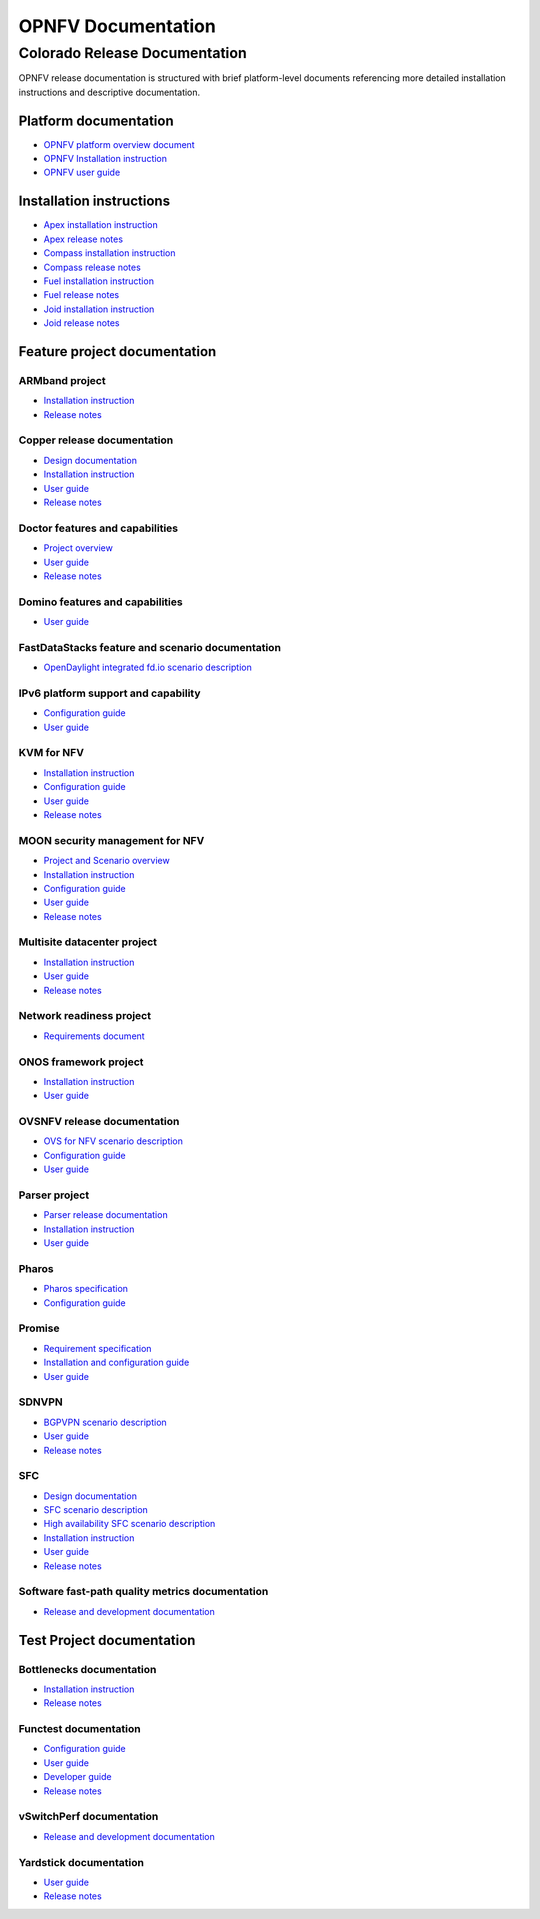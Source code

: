 .. This work is licensed under a Creative Commons Attribution 4.0 International License.
.. http://creativecommons.org/licenses/by/4.0
.. (c) Open Platform for NFV Project, Inc. and its contributors

*******************
OPNFV Documentation
*******************

==============================
Colorado Release Documentation
==============================

OPNFV release documentation is structured with brief platform-level documents referencing
more detailed installation instructions and descriptive documentation.

Platform documentation
======================

* `OPNFV platform overview document <http://artifacts.opnfv.org/opnfvdocs/colorado/docs/overview/index.html>`_
* `OPNFV Installation instruction <http://artifacts.opnfv.org/opnfvdocs/colorado/docs/installationprocedure/index.html>`_
* `OPNFV user guide <http://artifacts.opnfv.org/opnfvdocs/colorado/docs/userguide/index.html>`_

Installation instructions
=========================

* `Apex installation instruction <http://artifacts.opnfv.org/apex/colorado/docs/installationprocedure/index.html>`_
* `Apex release notes <http://artifacts.opnfv.org/apex/colorado/docs/releasenotes/index.html>`_
* `Compass installation instruction <http://artifacts.opnfv.org/compass4nfv/colorado/docs/installationprocedure/index.html>`_
* `Compass release notes <http://artifacts.opnfv.org/compass4nfv/colorado/docs/releasenotes/index.html>`_
* `Fuel installation instruction <http://artifacts.opnfv.org/fuel/colorado/docs/installationprocedure/index.html>`_
* `Fuel release notes <http://artifacts.opnfv.org/fuel/colorado/docs/releasenotes/index.html>`_
* `Joid installation instruction <http://artifacts.opnfv.org/joid/colorado/docs/installationprocedure/index.html>`_
* `Joid release notes <http://artifacts.opnfv.org/joid/colorado/docs/releasenotes/index.html>`_

Feature project documentation
=============================

---------------
ARMband project
---------------

* `Installation instruction <http://artifacts.opnfv.org/armband/colorado/docs/installationprocedure/index.html>`_
* `Release notes <http://artifacts.opnfv.org/armband/colorado/docs/releasenotes/index.html>`_

----------------------------------------------
Copper release documentation
----------------------------------------------

* `Design documentation <http://artifacts.opnfv.org/copper/colorado/docs/design/index.html>`_
* `Installation instruction <http://artifacts.opnfv.org/copper/colorado/docs/installationprocedure/index.html>`_
* `User guide <http://artifacts.opnfv.org/copper/colorado/docs/userguide/index.html>`_
* `Release notes <http://artifacts.opnfv.org/copper/colorado/docs/releasenotes/index.html>`_

-----------------------------------------------------
Doctor features and capabilities
-----------------------------------------------------

* `Project overview <http://artifacts.opnfv.org/doctor/colorado/docs/platformoverview/index.html>`_
* `User guide <http://artifacts.opnfv.org/doctor/colorado/docs/userguide/index.html>`_
* `Release notes <http://artifacts.opnfv.org/doctor/colorado/docs/releasenotes/index.html>`_

----------------------------------------------------------------
Domino features and capabilities
----------------------------------------------------------------

* `User guide <http://artifacts.opnfv.org/domino/colorado/docs/userguide/index.html>`_

-------------------------------------------------
FastDataStacks feature and scenario documentation
-------------------------------------------------

* `OpenDaylight integrated fd.io scenario description <http://artifacts.opnfv.org/fds/colorado/scenarios_os-odl_l2-fdio-noha/index.html>`_

------------------------------------
IPv6 platform support and capability
------------------------------------

* `Configuration guide <http://artifacts.opnfv.org/ipv6/colorado/docs/installationprocedure/index.html>`_
* `User guide <http://artifacts.opnfv.org/ipv6/colorado/docs/userguide/index.html>`_

-----------
KVM for NFV
-----------

* `Installation instruction <http://artifacts.opnfv.org/kvmfornfv/colorado/docs/installationprocedure/index.html>`_
* `Configuration guide <http://artifacts.opnfv.org/kvmfornfv/colorado/docs/configurationguide/index.html>`_
* `User guide <http://artifacts.opnfv.org/kvmfornfv/colorado/docs/userguide/index.html>`_
* `Release notes <http://artifacts.opnfv.org/kvmfornfv/colorado/docs/releasenotes/index.html>`_

--------------------------------
MOON security management for NFV
--------------------------------

* `Project and Scenario overview <http://artifacts.opnfv.org/moon/colorado/docs/colorado_scenarios_os-odl_l2-moon-ha/index.html>`_
* `Installation instruction <http://artifacts.opnfv.org/moon/colorado/docs/installationprocedure/index.html>`_
* `Configuration guide <http://artifacts.opnfv.org/moon/colorado/docs/configurationguide/index.html>`_
* `User guide <http://artifacts.opnfv.org/moon/colorado/docs/userguide/index.html>`_
* `Release notes <http://artifacts.opnfv.org/moon/colorado/docs/releasenotes/index.html>`_

----------------------------
Multisite datacenter project
----------------------------

* `Installation instruction <http://artifacts.opnfv.org/multisite/colorado/installationprocedure/index.html>`_
* `User guide <http://artifacts.opnfv.org/multisite/colorado/userguide/index.html>`_
* `Release notes <http://artifacts.opnfv.org/multisite/colorado/releasenotes/index.html>`_

-------------------------
Network readiness project
-------------------------

* `Requirements document <http://artifacts.opnfv.org/netready/colorado/docs/requirements/index.html>`_

----------------------
ONOS framework project
----------------------

* `Installation instruction <http://artifacts.opnfv.org/onosfw/colorado/docs/installationprocedure/index.html>`_
* `User guide <http://artifacts.opnfv.org/onosfw/colorado/docs/userguide/index.html>`_

----------------------------
OVSNFV release documentation
----------------------------

* `OVS for NFV scenario description <http://artifacts.opnfv.org/ovsnfv/colorado/docs/scenarios_os-nosdn-ovs/index.html>`_
* `Configuration guide <http://artifacts.opnfv.org/ovsnfv/colorado/docs/configguide/index.html>`_
* `User guide <http://artifacts.opnfv.org/ovsnfv/colorado/docs/userguide/index.html>`_

--------------
Parser project
--------------

* `Parser release documentation <http://artifacts.opnfv.org/parser/colorado/docs/parser_docs/index.html>`_
* `Installation instruction <http://artifacts.opnfv.org/parser/colorado/docs/installationprocedure/index.html>`_
* `User guide <http://artifacts.opnfv.org/parser/colorado/docs/userguide/index.html>`_

------
Pharos
------

* `Pharos specification <http://artifacts.opnfv.org/pharos/colorado/docs/specification/index.html>`_
* `Configuration guide <http://artifacts.opnfv.org/pharos/colorado/docs/configguide/index.html>`_

-------
Promise
-------

* `Requirement specification <http://artifacts.opnfv.org/promise/colorado/docs/requirements/index.html>`_
* `Installation and configuration guide <http://artifacts.opnfv.org/promise/colorado/docs/installationprocedure/index.html>`_
* `User guide <http://artifacts.opnfv.org/promise/colorado/docs/userguide/index.html>`_

------
SDNVPN
------

* `BGPVPN scenario description <http://artifacts.opnfv.org/sdnvpn/colorado/docs/scenarios_os-odl_l2-bgpvpn/index.html>`_
* `User guide <http://artifacts.opnfv.org/sdnvpn/colorado/docs/userguide/index.html>`_
* `Release notes <http://artifacts.opnfv.org/sdnvpn/colorado/docs/release-notes/index.html>`_

---
SFC
---

* `Design documentation <http://artifacts.opnfv.org/sfc/colorado/docs/design/index.html>`_
* `SFC scenario description <http://artifacts.opnfv.org/sfc/colorado/docs/scenarios_os-odl_l2-sfc-noha/index.html>`_
* `High availability SFC scenario description <http://artifacts.opnfv.org/sfc/colorado/docs/scenarios_os-odl_l2-sfc-ha/index.html>`_
* `Installation instruction <http://artifacts.opnfv.org/sfc/colorado/docs/installationprocedure/index.html>`_
* `User guide <http://artifacts.opnfv.org/sfc/colorado/docs/userguide/index.html>`_
* `Release notes <http://artifacts.opnfv.org/sfc/colorado/docs/releasenotes/index.html>`_

------------------------------------------------
Software fast-path quality metrics documentation
------------------------------------------------

* `Release and development documentation <http://artifacts.opnfv.org/fastpathmetrics/colorado/index.html>`_


Test Project documentation
==========================

-------------------------
Bottlenecks documentation
-------------------------

* `Installation instruction <http://artifacts.opnfv.org/bottlenecks/colorado/docs/installationprocedure/index.html>`_
* `Release notes <http://artifacts.opnfv.org/bottlenecks/docs/releasenotes/index.html>`_

----------------------
Functest documentation
----------------------

*  `Configuration guide <http://artifacts.opnfv.org/functest/colorado/docs/configguide/index.html>`_
*  `User guide <http://artifacts.opnfv.org/functest/colorado/docs/userguide/index.html>`_
*  `Developer guide <http://artifacts.opnfv.org/functest/colorado/docs/devguide/index.html>`_
*  `Release notes <http://artifacts.opnfv.org/functest/colorado/docs/release-notes/functest-release.html>`_

-------------------------
vSwitchPerf documentation
-------------------------

* `Release and development documentation  <http://artifacts.opnfv.org/vswitchperf/colorado/docs/index.html>`_

-----------------------
Yardstick documentation
-----------------------

*  `User guide <http://artifacts.opnfv.org/yardstick/colorado/docs/userguide/index.html>`_
*  `Release notes <http://artifacts.opnfv.org/yardstick/colorado/docs/release/index.html>`_

